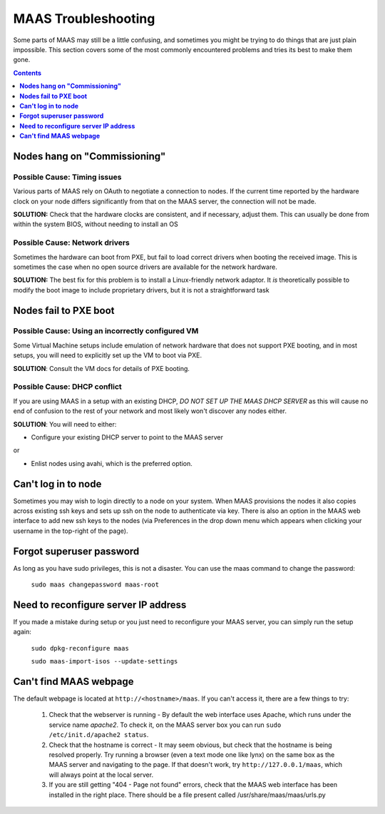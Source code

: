 ************************
MAAS Troubleshooting
************************
Some parts of MAAS may still be a little confusing, and sometimes you might be trying to do things that are just plain impossible. This section covers some of the most commonly encountered problems and tries its best to make them gone.

.. contents:: Contents
 :depth: 1
 :local:


**Nodes hang on "Commissioning"**
====================

Possible Cause: Timing issues
---------------
Various parts of MAAS rely on OAuth to negotiate a connection to nodes. If the current time reported by the hardware clock on your node differs significantly from that on the MAAS server, the connection will not be made.

**SOLUTION:** Check that the hardware clocks are consistent, and if necessary, adjust them. This can usually be done from within the system BIOS, without needing to install an OS

Possible Cause: Network drivers
---------------

Sometimes the hardware can boot from PXE, but fail to load correct drivers when booting the received image. This is sometimes the case when no open source drivers are available for the network hardware.

**SOLUTION:** The best fix for this problem is to install a Linux-friendly network adaptor. It *is* theoretically possible to modify the boot image to include proprietary drivers, but it is not a straightforward task

**Nodes fail to PXE boot**
=========================

Possible Cause: Using an incorrectly configured VM
---------------
Some Virtual Machine setups include emulation of network hardware that does not support PXE booting, and in most setups, you will need to explicitly set up the VM to boot via PXE. 

**SOLUTION**: Consult the VM docs for details of PXE booting.

Possible Cause: DHCP conflict
---------------
If you are using MAAS in a setup with an existing DHCP, *DO NOT SET UP THE MAAS DHCP SERVER* as this will cause no end of confusion to the rest of your network and most likely won't discover any nodes either.

**SOLUTION**: You will need to either:


* Configure your existing DHCP server to point to the MAAS server

or

* Enlist nodes using avahi, which is the preferred option. 



**Can't log in to node**
========================

Sometimes you may wish to login directly to a node on your system. When MAAS provisions the nodes it also copies across existing ssh keys and sets up ssh on the node to authenticate via key. There is also an option in the MAAS web interface to add new ssh keys to the nodes (via Preferences in the drop down menu which appears when clicking your username in the top-right of the page).

**Forgot superuser password**
====================

As long as you have sudo privileges, this is not a disaster. You can use the maas command to change the password:

    ``sudo maas changepassword maas-root``


**Need to reconfigure server IP address**
====================
If you made a mistake during setup or you just need to reconfigure your MAAS server, you can simply run the setup again:

    ``sudo dpkg-reconfigure maas``

    ``sudo maas-import-isos --update-settings``

**Can't find MAAS webpage**
====================

The default webpage is located at ``http://<hostname>/maas``. If you can't access it, there are a few things to try:

  #. Check that the webserver is running - By default the web interface uses Apache, which runs under the service name *apache2*. To check it, on the MAAS server box you can run ``sudo /etc/init.d/apache2 status``.
  #. Check that the hostname is correct - It may seem obvious, but check that the hostname is being resolved properly. Try running a browser (even a text mode one like lynx) on the same box as the MAAS server and navigating to the page. If that doesn't work, try ``http://127.0.0.1/maas``, which will always point at the local server.
  #. If you are still getting "404 - Page not found" errors, check that the MAAS web interface has been installed in the right place. There should be a file present called /usr/share/maas/maas/urls.py


